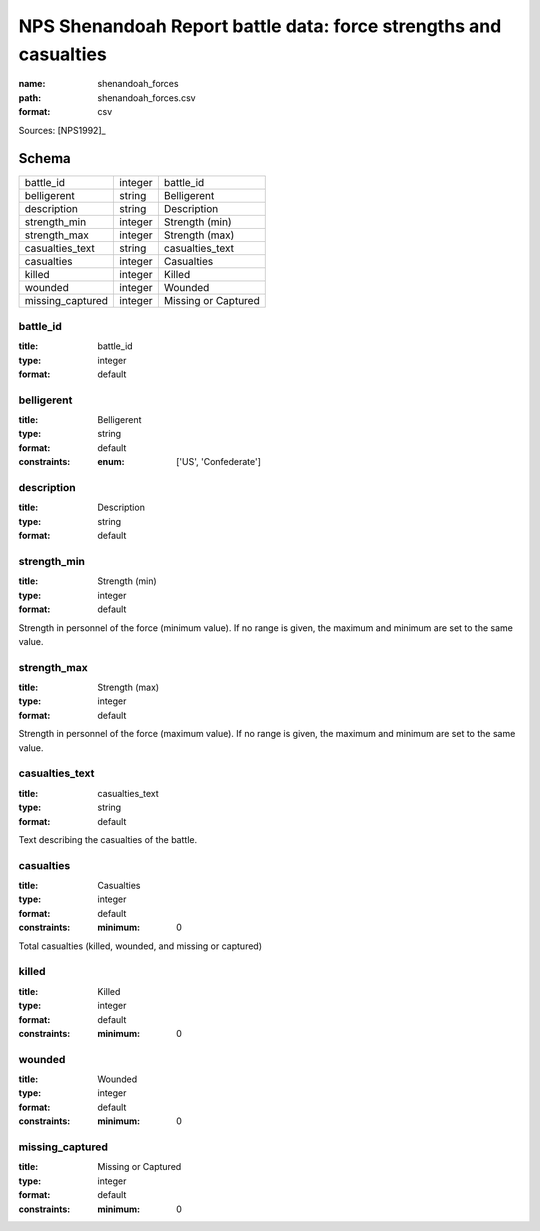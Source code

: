 #################################################################
NPS Shenandoah Report battle data: force strengths and casualties
#################################################################

:name: shenandoah_forces
:path: shenandoah_forces.csv
:format: csv



Sources: [NPS1992]_


Schema
======



================  =======  ===================
battle_id         integer  battle_id
belligerent       string   Belligerent
description       string   Description
strength_min      integer  Strength (min)
strength_max      integer  Strength (max)
casualties_text   string   casualties_text
casualties        integer  Casualties
killed            integer  Killed
wounded           integer  Wounded
missing_captured  integer  Missing or Captured
================  =======  ===================

battle_id
---------

:title: battle_id
:type: integer
:format: default





       
belligerent
-----------

:title: Belligerent
:type: string
:format: default
:constraints:
    :enum: ['US', 'Confederate']
    




       
description
-----------

:title: Description
:type: string
:format: default





       
strength_min
------------

:title: Strength (min)
:type: integer
:format: default


Strength in personnel of the force (minimum value).
If no range is given, the maximum and minimum are set to the same value.


       
strength_max
------------

:title: Strength (max)
:type: integer
:format: default


Strength in personnel of the force (maximum value).
If no range is given, the maximum and minimum are set to the same value.


       
casualties_text
---------------

:title: casualties_text
:type: string
:format: default


Text describing the casualties of the battle.


       
casualties
----------

:title: Casualties
:type: integer
:format: default
:constraints:
    :minimum: 0
    

Total casualties (killed, wounded, and missing or captured)


       
killed
------

:title: Killed
:type: integer
:format: default
:constraints:
    :minimum: 0
    




       
wounded
-------

:title: Wounded
:type: integer
:format: default
:constraints:
    :minimum: 0
    




       
missing_captured
----------------

:title: Missing or Captured
:type: integer
:format: default
:constraints:
    :minimum: 0
    




       

